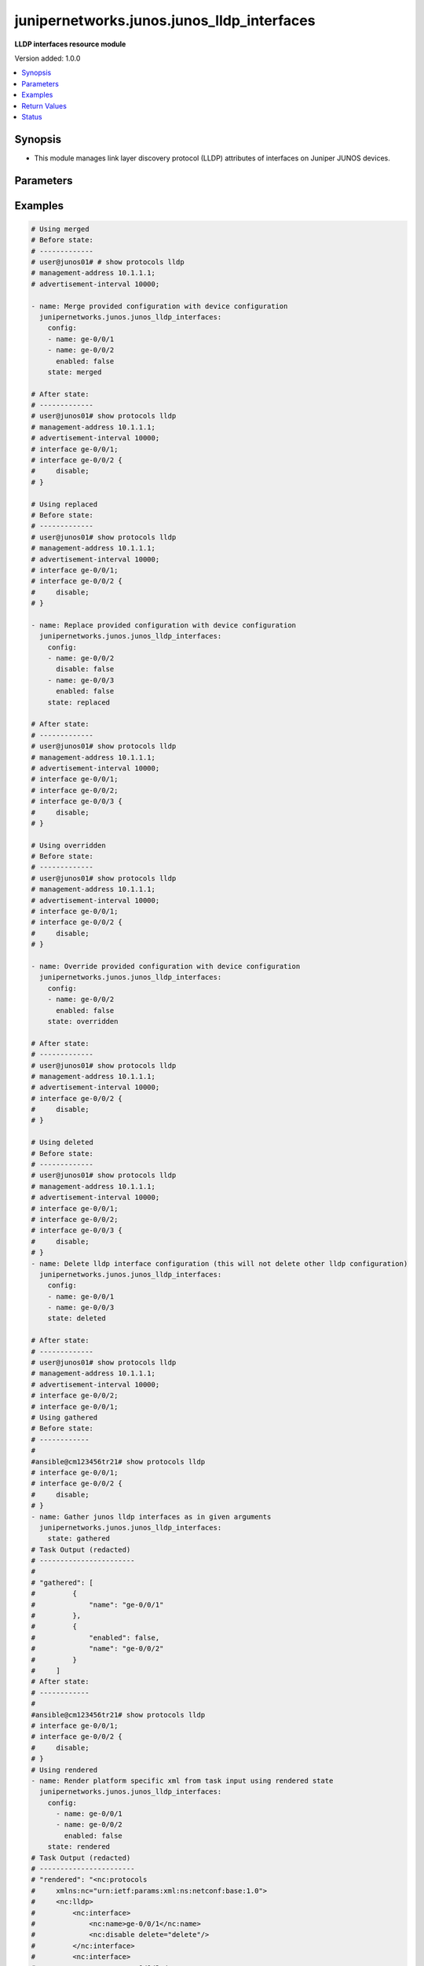 .. _junipernetworks.junos.junos_lldp_interfaces_module:


*******************************************
junipernetworks.junos.junos_lldp_interfaces
*******************************************

**LLDP interfaces resource module**


Version added: 1.0.0

.. contents::
   :local:
   :depth: 1


Synopsis
--------
- This module manages link layer discovery protocol (LLDP) attributes of interfaces on Juniper JUNOS devices.




Parameters
----------

.. raw:: html

    <table  border=0 cellpadding=0 class="documentation-table">
        <tr>
            <th colspan="2">Parameter</th>
            <th>Choices/<font color="blue">Defaults</font></th>
            <th width="100%">Comments</th>
        </tr>
            <tr>
                <td colspan="2">
                    <div class="ansibleOptionAnchor" id="parameter-"></div>
                    <b>config</b>
                    <a class="ansibleOptionLink" href="#parameter-" title="Permalink to this option"></a>
                    <div style="font-size: small">
                        <span style="color: purple">list</span>
                         / <span style="color: purple">elements=dictionary</span>
                    </div>
                </td>
                <td>
                </td>
                <td>
                        <div>The list of link layer discovery protocol interface attribute configurations</div>
                </td>
            </tr>
                                <tr>
                    <td class="elbow-placeholder"></td>
                <td colspan="1">
                    <div class="ansibleOptionAnchor" id="parameter-"></div>
                    <b>enabled</b>
                    <a class="ansibleOptionLink" href="#parameter-" title="Permalink to this option"></a>
                    <div style="font-size: small">
                        <span style="color: purple">boolean</span>
                    </div>
                </td>
                <td>
                        <ul style="margin: 0; padding: 0"><b>Choices:</b>
                                    <li>no</li>
                                    <li>yes</li>
                        </ul>
                </td>
                <td>
                        <div>This is a boolean value to control disabling of LLDP on the interface <code>name</code></div>
                </td>
            </tr>
            <tr>
                    <td class="elbow-placeholder"></td>
                <td colspan="1">
                    <div class="ansibleOptionAnchor" id="parameter-"></div>
                    <b>name</b>
                    <a class="ansibleOptionLink" href="#parameter-" title="Permalink to this option"></a>
                    <div style="font-size: small">
                        <span style="color: purple">string</span>
                         / <span style="color: red">required</span>
                    </div>
                </td>
                <td>
                </td>
                <td>
                        <div>Name of the interface LLDP needs to be configured on.</div>
                </td>
            </tr>

            <tr>
                <td colspan="2">
                    <div class="ansibleOptionAnchor" id="parameter-"></div>
                    <b>running_config</b>
                    <a class="ansibleOptionLink" href="#parameter-" title="Permalink to this option"></a>
                    <div style="font-size: small">
                        <span style="color: purple">string</span>
                    </div>
                </td>
                <td>
                </td>
                <td>
                        <div>This option is used only with state <em>parsed</em>.</div>
                        <div>The value of this option should be the output received from the Junos device by executing the command <b>show protocols lldp</b>.</div>
                        <div>The state <em>parsed</em> reads the configuration from <code>running_config</code> option and transforms it into Ansible structured data as per the resource module&#x27;s argspec and the value is then returned in the <em>parsed</em> key within the result</div>
                </td>
            </tr>
            <tr>
                <td colspan="2">
                    <div class="ansibleOptionAnchor" id="parameter-"></div>
                    <b>state</b>
                    <a class="ansibleOptionLink" href="#parameter-" title="Permalink to this option"></a>
                    <div style="font-size: small">
                        <span style="color: purple">string</span>
                    </div>
                </td>
                <td>
                        <ul style="margin: 0; padding: 0"><b>Choices:</b>
                                    <li><div style="color: blue"><b>merged</b>&nbsp;&larr;</div></li>
                                    <li>replaced</li>
                                    <li>overridden</li>
                                    <li>deleted</li>
                                    <li>gathered</li>
                                    <li>rendered</li>
                                    <li>parsed</li>
                        </ul>
                </td>
                <td>
                        <div>The state of the configuration after module completion.</div>
                </td>
            </tr>
    </table>
    <br/>




Examples
--------

.. code-block:: yaml

    # Using merged
    # Before state:
    # -------------
    # user@junos01# # show protocols lldp
    # management-address 10.1.1.1;
    # advertisement-interval 10000;

    - name: Merge provided configuration with device configuration
      junipernetworks.junos.junos_lldp_interfaces:
        config:
        - name: ge-0/0/1
        - name: ge-0/0/2
          enabled: false
        state: merged

    # After state:
    # -------------
    # user@junos01# show protocols lldp
    # management-address 10.1.1.1;
    # advertisement-interval 10000;
    # interface ge-0/0/1;
    # interface ge-0/0/2 {
    #     disable;
    # }

    # Using replaced
    # Before state:
    # -------------
    # user@junos01# show protocols lldp
    # management-address 10.1.1.1;
    # advertisement-interval 10000;
    # interface ge-0/0/1;
    # interface ge-0/0/2 {
    #     disable;
    # }

    - name: Replace provided configuration with device configuration
      junipernetworks.junos.junos_lldp_interfaces:
        config:
        - name: ge-0/0/2
          disable: false
        - name: ge-0/0/3
          enabled: false
        state: replaced

    # After state:
    # -------------
    # user@junos01# show protocols lldp
    # management-address 10.1.1.1;
    # advertisement-interval 10000;
    # interface ge-0/0/1;
    # interface ge-0/0/2;
    # interface ge-0/0/3 {
    #     disable;
    # }

    # Using overridden
    # Before state:
    # -------------
    # user@junos01# show protocols lldp
    # management-address 10.1.1.1;
    # advertisement-interval 10000;
    # interface ge-0/0/1;
    # interface ge-0/0/2 {
    #     disable;
    # }

    - name: Override provided configuration with device configuration
      junipernetworks.junos.junos_lldp_interfaces:
        config:
        - name: ge-0/0/2
          enabled: false
        state: overridden

    # After state:
    # -------------
    # user@junos01# show protocols lldp
    # management-address 10.1.1.1;
    # advertisement-interval 10000;
    # interface ge-0/0/2 {
    #     disable;
    # }

    # Using deleted
    # Before state:
    # -------------
    # user@junos01# show protocols lldp
    # management-address 10.1.1.1;
    # advertisement-interval 10000;
    # interface ge-0/0/1;
    # interface ge-0/0/2;
    # interface ge-0/0/3 {
    #     disable;
    # }
    - name: Delete lldp interface configuration (this will not delete other lldp configuration)
      junipernetworks.junos.junos_lldp_interfaces:
        config:
        - name: ge-0/0/1
        - name: ge-0/0/3
        state: deleted

    # After state:
    # -------------
    # user@junos01# show protocols lldp
    # management-address 10.1.1.1;
    # advertisement-interval 10000;
    # interface ge-0/0/2;
    # interface ge-0/0/1;
    # Using gathered
    # Before state:
    # ------------
    #
    #ansible@cm123456tr21# show protocols lldp
    # interface ge-0/0/1;
    # interface ge-0/0/2 {
    #     disable;
    # }
    - name: Gather junos lldp interfaces as in given arguments
      junipernetworks.junos.junos_lldp_interfaces:
        state: gathered
    # Task Output (redacted)
    # -----------------------
    #
    # "gathered": [
    #         {
    #             "name": "ge-0/0/1"
    #         },
    #         {
    #             "enabled": false,
    #             "name": "ge-0/0/2"
    #         }
    #     ]
    # After state:
    # ------------
    #
    #ansible@cm123456tr21# show protocols lldp
    # interface ge-0/0/1;
    # interface ge-0/0/2 {
    #     disable;
    # }
    # Using rendered
    - name: Render platform specific xml from task input using rendered state
      junipernetworks.junos.junos_lldp_interfaces:
        config:
          - name: ge-0/0/1
          - name: ge-0/0/2
            enabled: false
        state: rendered
    # Task Output (redacted)
    # -----------------------
    # "rendered": "<nc:protocols
    #     xmlns:nc="urn:ietf:params:xml:ns:netconf:base:1.0">
    #     <nc:lldp>
    #         <nc:interface>
    #             <nc:name>ge-0/0/1</nc:name>
    #             <nc:disable delete="delete"/>
    #         </nc:interface>
    #         <nc:interface>
    #             <nc:name>ge-0/0/2</nc:name>
    #             <nc:disable/>
    #         </nc:interface>
    #     </nc:lldp>
    # </nc:protocols>"
    # Using parsed
    # parsed.cfg
    # ------------
    #
    # <?xml version="1.0" encoding="UTF-8"?>
    # <rpc-reply message-id="urn:uuid:0cadb4e8-5bba-47f4-986e-72906227007f">
    #     <configuration changed-seconds="1590139550" changed-localtime="2020-05-22 09:25:50 UTC">
    #         <protocols>
    #             <ospf>
    #                 <area>
    #                     <name>0.0.0.0</name>
    #                     <interface>
    #                         <name>ge-0/0/0.0</name>
    #                     </interface>
    #                 </area>
    #             </ospf>
    #             <lldp>
    #                 <interface>
    #                     <name>ge-0/0/1</name>
    #                 </interface>
    #                 <interface>
    #                     <name>ge-0/0/2</name>
    #                     <disable/>
    #                 </interface>
    #             </lldp>
    #         </protocols>
    #     </configuration>
    # </rpc-reply>
    # - name: Convert lldp interfaces config to argspec without connecting to the appliance
    #   junipernetworks.junos.junos_lldp_interfaces:
    #     running_config: "{{ lookup('file', './parsed.cfg') }}"
    #     state: parsed
    # Task Output (redacted)
    # -----------------------
    # "parsed": [
    #         {
    #             "name": "ge-0/0/1"
    #         },
    #         {
    #             "enabled": false,
    #             "name": "ge-0/0/2"
    #         }
    #     ]



Return Values
-------------
Common return values are documented `here <https://docs.ansible.com/ansible/latest/reference_appendices/common_return_values.html#common-return-values>`_, the following are the fields unique to this module:

.. raw:: html

    <table border=0 cellpadding=0 class="documentation-table">
        <tr>
            <th colspan="1">Key</th>
            <th>Returned</th>
            <th width="100%">Description</th>
        </tr>
            <tr>
                <td colspan="1">
                    <div class="ansibleOptionAnchor" id="return-"></div>
                    <b>after</b>
                    <a class="ansibleOptionLink" href="#return-" title="Permalink to this return value"></a>
                    <div style="font-size: small">
                      <span style="color: purple">list</span>
                    </div>
                </td>
                <td>when changed</td>
                <td>
                            <div>The configuration as structured data after module completion.</div>
                    <br/>
                        <div style="font-size: smaller"><b>Sample:</b></div>
                        <div style="font-size: smaller; color: blue; word-wrap: break-word; word-break: break-all;">The configuration returned will always be in the same format
     of the parameters above.</div>
                </td>
            </tr>
            <tr>
                <td colspan="1">
                    <div class="ansibleOptionAnchor" id="return-"></div>
                    <b>before</b>
                    <a class="ansibleOptionLink" href="#return-" title="Permalink to this return value"></a>
                    <div style="font-size: small">
                      <span style="color: purple">list</span>
                    </div>
                </td>
                <td>always</td>
                <td>
                            <div>The configuration as structured data prior to module invocation.</div>
                    <br/>
                        <div style="font-size: smaller"><b>Sample:</b></div>
                        <div style="font-size: smaller; color: blue; word-wrap: break-word; word-break: break-all;">The configuration returned will always be in the same format
     of the parameters above.</div>
                </td>
            </tr>
            <tr>
                <td colspan="1">
                    <div class="ansibleOptionAnchor" id="return-"></div>
                    <b>commands</b>
                    <a class="ansibleOptionLink" href="#return-" title="Permalink to this return value"></a>
                    <div style="font-size: small">
                      <span style="color: purple">list</span>
                    </div>
                </td>
                <td>always</td>
                <td>
                            <div>The set of commands pushed to the remote device.</div>
                    <br/>
                        <div style="font-size: smaller"><b>Sample:</b></div>
                        <div style="font-size: smaller; color: blue; word-wrap: break-word; word-break: break-all;">[&#x27;&lt;nc:protocols xmlns:nc=&quot;urn:ietf:params:xml:ns:netconf:base:1.0&quot;&gt; &lt;nc:lldp&gt; &lt;nc:interface&gt; &lt;nc:name&gt;ge-0/0/1&lt;/nc:name&gt; &lt;nc:disable delete=&quot;delete&quot;/&gt; &lt;/nc:interface&gt; &lt;nc:interface&gt; &lt;nc:name&gt;ge-0/0/2&lt;/nc:name&gt; &lt;nc:disable/&gt; &lt;/nc:interface&gt; &lt;/nc:lldp&gt; &lt;/nc:protocols&gt;&#x27;, &#x27;xml 2&#x27;, &#x27;xml 3&#x27;]</div>
                </td>
            </tr>
    </table>
    <br/><br/>


Status
------


Authors
~~~~~~~

- Ganesh Nalawade (@ganeshrn)
